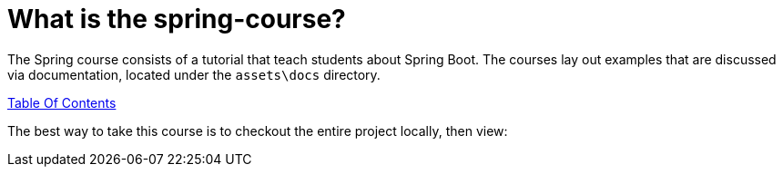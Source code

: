 = What is the spring-course?

The Spring course consists of a tutorial that teach students about Spring Boot. The courses lay out examples that are discussed via documentation, located under the `assets\docs` directory.

link:../main/assets/docs/TableOfContents.adoc[Table Of Contents]

The best way to take this course is to checkout the entire project locally, then view:
